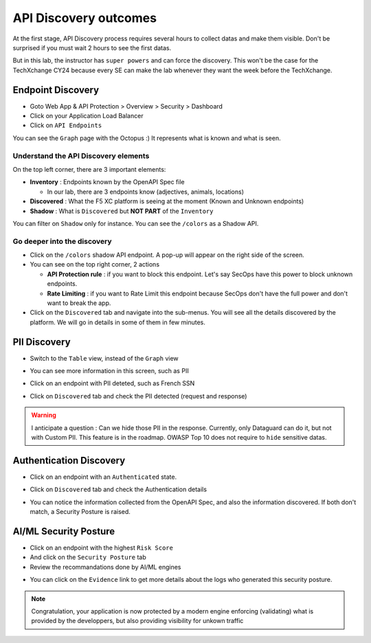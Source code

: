 API Discovery outcomes
======================

At the first stage, API Discovery process requires several hours to collect datas and make them visible. Don't be surprised if you must wait 2 hours to see the first datas.

But in this lab, the instructor has ``super powers`` and can force the discovery. This won't be the case for the TechXchange CY24 because every SE can make the lab whenever they want the week before the TechXchange.

Endpoint Discovery
------------------

* Goto Web App & API Protection > Overview > Security > Dashboard
* Click on your Application Load Balancer
* Click on ``API Endpoints``

You can see the ``Graph`` page with the Octopus :) It represents what is known and what is seen.

.. image:: ../pictures/octopus.png
   :align: left
   :scale: 50%

Understand the API Discovery elements
^^^^^^^^^^^^^^^^^^^^^^^^^^^^^^^^^^^^^

On the top left corner, there are 3 important elements:

* **Inventory** : Endpoints known by the OpenAPI Spec file

  * In our lab, there are 3 endpoints know (adjectives, animals, locations)

* **Discovered** : What the F5 XC platform is seeing at the moment (Known and Unknown endpoints)
* **Shadow** : What is ``Discovered`` but **NOT PART** of the ``Inventory``

You can filter on ``Shadow`` only for instance. You can see the ``/colors`` as a Shadow API.

Go deeper into the discovery
^^^^^^^^^^^^^^^^^^^^^^^^^^^^

* Click on the ``/colors`` shadow API endpoint. A pop-up will appear on the right side of the screen.
* You can see on the top right corner, 2 actions

  * **API Protection rule** : if you want to block this endpoint. Let's say SecOps have this power to block unknown endpoints.

  * **Rate Limiting** : if you want to Rate Limit this endpoint because SecOps don't have the full power and don't want to break the app.

* Click on the ``Discovered`` tab and navigate into the sub-menus. You will see all the details discovered by the platform. We will go in details in some of them in few minutes.

.. image:: ../pictures/discovered.png
   :align: left
   :scale: 50%


PII Discovery
-------------

* Switch to the ``Table`` view, instead of the ``Graph`` view
* You can see more information in this screen, such as PII
* Click on an endpoint with PII deteted, such as French SSN

  .. image:: ../pictures/pii-1.png
     :align: left
     :scale: 50%

* Click on ``Discovered`` tab and check the PII detected (request and response)

  .. image:: ../pictures/pii-2.png
     :align: left
     :scale: 50%

.. warning:: I anticipate a question : Can we hide those PII in the response. Currently, only Dataguard can do it, but not with Custom PII. This feature is in the roadmap. OWASP Top 10 does not require to ``hide`` sensitive datas.


Authentication Discovery
------------------------

* Click on an endpoint with an ``Authenticated`` state.
* Click on ``Discovered`` tab and check the Authentication details

  .. image:: ../pictures/auth-discovery.png
     :align: left
     :scale: 50%

* You can notice the information collected from the OpenAPI Spec, and also the information discovered. If both don't match, a Security Posture is raised.

  .. image:: ../pictures/basic-auth.png
     :align: left
     :scale: 50%

AI/ML Security Posture
----------------------

* Click on an endpoint with the highest ``Risk Score``
* And click on the ``Security Posture`` tab
* Review the recommandations done by AI/ML engines

.. image:: ../pictures/security-posture.png
   :align: left
   :scale: 50%

* You can click on the ``Evidence`` link to get more details about the logs who generated this security posture.

.. note:: Congratulation, your application is now protected by a modern engine enforcing (validating) what is provided by the developpers, but also providing visibility for unkown traffic
